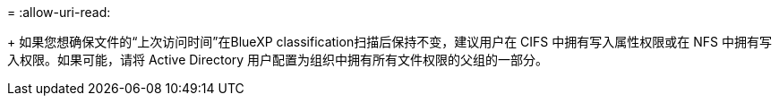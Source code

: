 = 
:allow-uri-read: 


+ 如果您想确保文件的“上次访问时间”在BlueXP classification扫描后保持不变，建议用户在 CIFS 中拥有写入属性权限或在 NFS 中拥有写入权限。如果可能，请将 Active Directory 用户配置为组织中拥有所有文件权限的父组的一部分。
